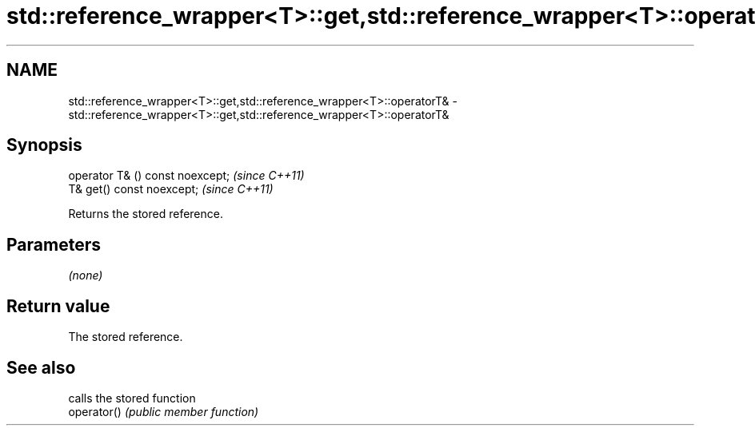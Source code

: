 .TH std::reference_wrapper<T>::get,std::reference_wrapper<T>::operatorT& 3 "2020.03.24" "http://cppreference.com" "C++ Standard Libary"
.SH NAME
std::reference_wrapper<T>::get,std::reference_wrapper<T>::operatorT& \- std::reference_wrapper<T>::get,std::reference_wrapper<T>::operatorT&

.SH Synopsis

  operator T& () const noexcept;  \fI(since C++11)\fP
  T& get() const noexcept;        \fI(since C++11)\fP

  Returns the stored reference.

.SH Parameters

  \fI(none)\fP

.SH Return value

  The stored reference.

.SH See also


             calls the stored function
  operator() \fI(public member function)\fP





